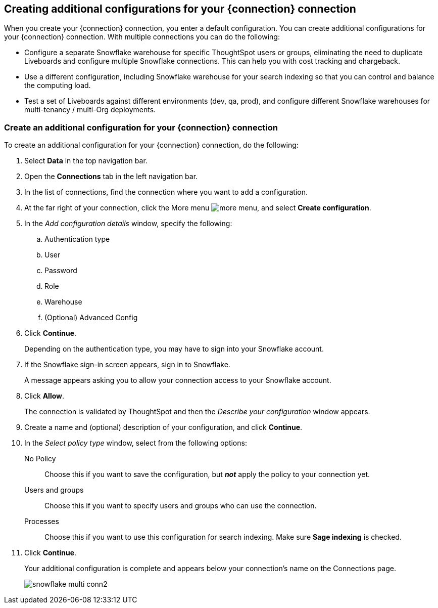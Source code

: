 [#additional-configurations-create]
== Creating additional configurations for your {connection} connection

When you create your {connection} connection, you enter a default configuration. You can create additional configurations for your {connection} connection. With multiple connections you can do the following:

- Configure a separate Snowflake warehouse for specific ThoughtSpot users or groups, eliminating the need to duplicate Liveboards and configure multiple Snowflake connections. This can help you with cost tracking and chargeback.
- Use a different configuration, including Snowflake warehouse for your search indexing so that you can control and balance the computing load.
- Test a set of Liveboards against different environments (dev, qa, prod), and configure different Snowflake warehouses for multi-tenancy / multi-Org deployments.

=== Create an additional configuration for your {connection} connection

To create an additional configuration for your {connection} connection, do the following:

. Select *Data* in the top navigation bar.
. Open the *Connections* tab in the left navigation bar.
. In the list of connections, find the connection where you want to add a configuration.
. At the far right of your connection, click the More menu image:icon-more-10px.png[more menu], and select *Create configuration*.
. In the _Add configuration details_ window, specify the following:
.. Authentication type
.. User
.. Password
.. Role
.. Warehouse
.. (Optional) Advanced Config
. Click *Continue*.
+
Depending on the authentication type, you may have to sign into your Snowflake account.
. If the Snowflake sign-in screen appears, sign in to Snowflake.
+
A message appears asking you to allow your connection access to your Snowflake account.
. Click *Allow*.
+
The connection is validated by ThoughtSpot and then the _Describe your configuration_ window appears.
. Create a name and (optional) description of your configuration, and click *Continue*.
. In the _Select policy type_ window, select from the following options:
No Policy::
Choose this if you want to save the configuration, but *_not_* apply the policy to your connection yet.
Users and groups::
Choose this if you want to specify users and groups who can use the connection.
Processes::
Choose this if you want to use this configuration for search indexing. Make sure *Sage indexing* is checked.
. Click *Continue*.
+
Your additional configuration is complete and appears below your connection's name on the Connections page.
+
image::snowflake_multi_conn2.png[]